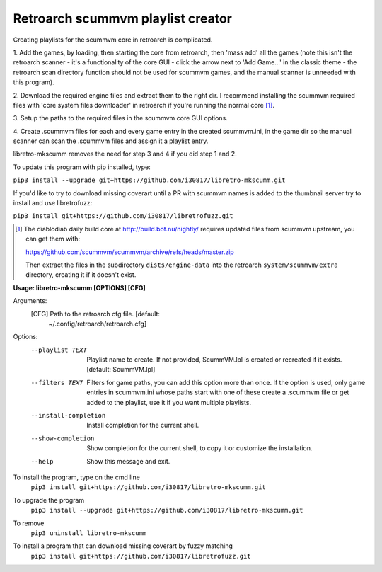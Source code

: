 **Retroarch scummvm playlist creator**
======================================

Creating playlists for the scummvm core in retroarch is complicated.

1. Add the games, by loading, then starting the core from retroarch, then
'mass add' all the games (note this isn't the retroarch scanner - it's a
functionality of the core GUI - click the arrow next to 'Add Game...' in the
classic theme - the retroarch scan directory function should not be used for
scummvm games, and the manual scanner is unneeded with this program).

2. Download the required engine files and extract them to the right dir.
I recommend installing the scummvm required files with 'core system files
downloader' in retroarch if you're running the normal core [1]_.

3. Setup the paths to the required files in the scummvm core GUI options.
\

4. Create .scummvm files for each and every game entry in the created
scummvm.ini, in the game dir so the manual scanner can scan the .scummvm
files and assign it a playlist entry.

libretro-mkscumm removes the need for step 3 and 4 if you did step 1 and 2.

To update this program with pip installed, type:

``pip3 install --upgrade git+https://github.com/i30817/libretro-mkscumm.git``

If you'd like to try to download missing coverart until a PR with scummvm
names is added to the thumbnail server try to install and use libretrofuzz:

``pip3 install git+https://github.com/i30817/libretrofuzz.git``

.. [1] The diablodiab daily build core at http://build.bot.nu/nightly/ requires updated files from scummvm upstream, you can get them with:

  https://github.com/scummvm/scummvm/archive/refs/heads/master.zip

  Then extract the files in the subdirectory ``dists/engine-data`` into the retroarch ``system/scummvm/extra`` directory, creating it if it doesn't exist.

**Usage: libretro-mkscumm [OPTIONS] [CFG]**
  
Arguments:
  [CFG]  Path to the retroarch cfg file.  [default:
         ~/.config/retroarch/retroarch.cfg]

Options:
  --playlist TEXT       Playlist name to create. If not provided, ScummVM.lpl
                        is created or recreated if it exists.  [default:
                        ScummVM.lpl]
  --filters TEXT        Filters for game paths, you can add this option more
                        than once. If the option is used, only game entries in
                        scummvm.ini whose paths start with one of these create
                        a .scummvm file or get added to the playlist, use it
                        if you want multiple playlists.
  --install-completion  Install completion for the current shell.
  --show-completion     Show completion for the current shell, to copy it or
                        customize the installation.
  --help                Show this message and exit.


To install the program, type on the cmd line
 ``pip3 install git+https://github.com/i30817/libretro-mkscumm.git``

To upgrade the program
 ``pip3 install --upgrade git+https://github.com/i30817/libretro-mkscumm.git``

To remove
 ``pip3 uninstall libretro-mkscumm``
 
To install a program that can download missing coverart by fuzzy matching
 ``pip3 install git+https://github.com/i30817/libretrofuzz.git``
